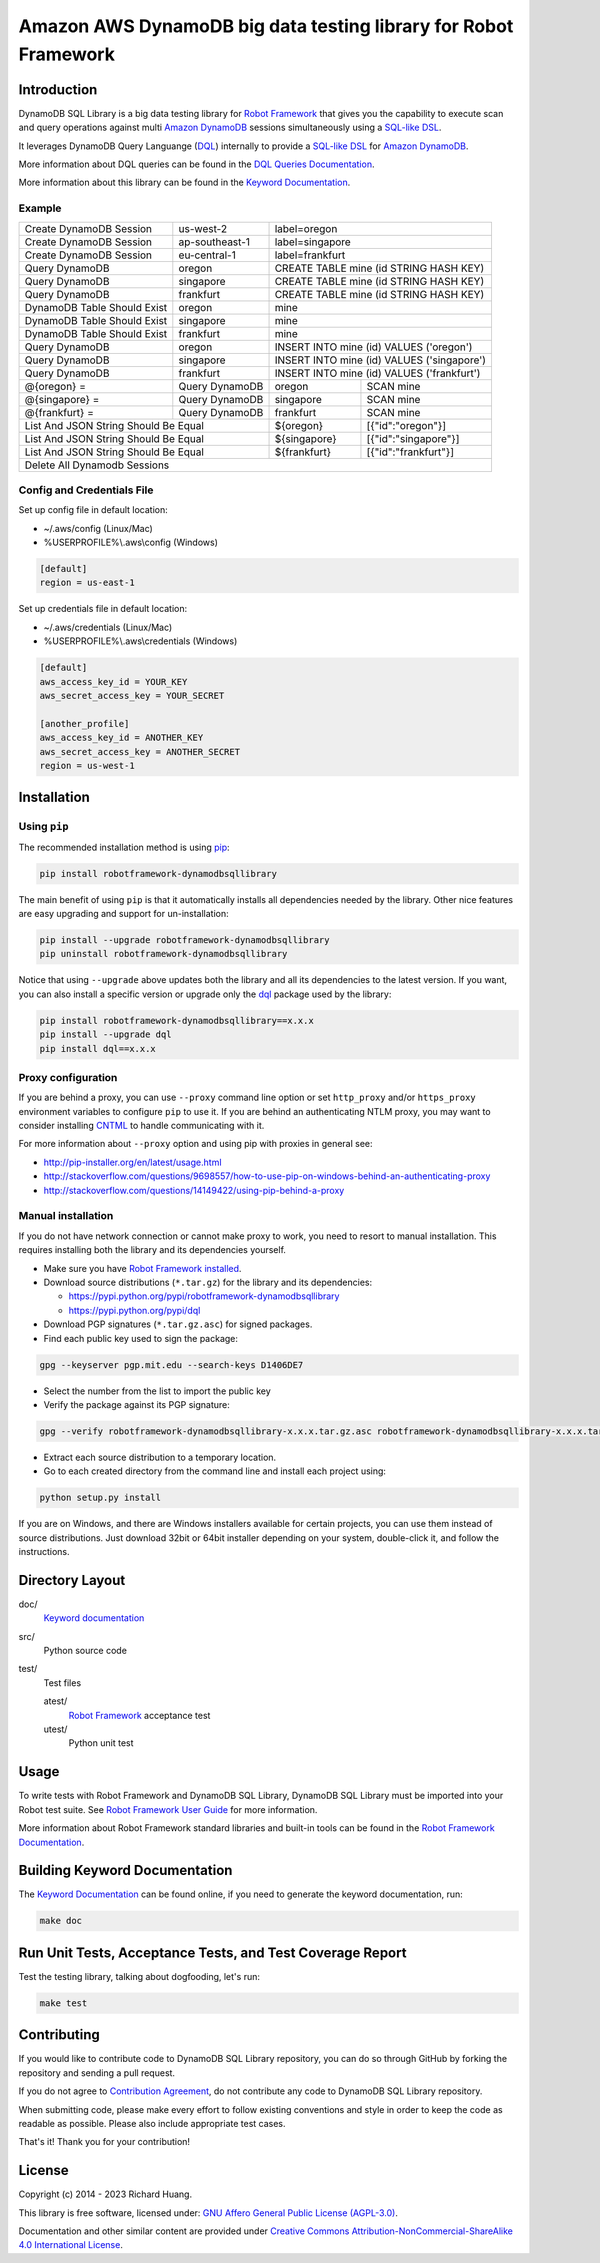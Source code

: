 Amazon AWS DynamoDB big data testing library for Robot Framework
================================================================

|Build| |Coverage| |Docs| |Version| |Status| |Python| |Download| |License|

Introduction
------------

DynamoDB SQL Library is a big data testing library for `Robot Framework`_
that gives you the capability to execute scan and query operations against
multi `Amazon DynamoDB`_ sessions simultaneously using a `SQL-like`_ DSL_.

It leverages DynamoDB Query Languange (DQL_) internally to provide a `SQL-like`_ DSL_
for `Amazon DynamoDB`_.

More information about DQL queries can be found in the `DQL Queries Documentation`_.

More information about this library can be found in the `Keyword Documentation`_.

Example
'''''''

+-----------------------------+----------------+------------------------------------------------------+
| Create DynamoDB Session     | us-west-2      | label=oregon                                         |
+-----------------------------+----------------+------------------------------------------------------+
| Create DynamoDB Session     | ap-southeast-1 | label=singapore                                      |
+-----------------------------+----------------+------------------------------------------------------+
| Create DynamoDB Session     | eu-central-1   | label=frankfurt                                      |
+-----------------------------+----------------+------------------------------------------------------+
| Query DynamoDB              | oregon         | CREATE TABLE mine (id STRING HASH KEY)               |
+-----------------------------+----------------+------------------------------------------------------+
| Query DynamoDB              | singapore      | CREATE TABLE mine (id STRING HASH KEY)               |
+-----------------------------+----------------+------------------------------------------------------+
| Query DynamoDB              | frankfurt      | CREATE TABLE mine (id STRING HASH KEY)               |
+-----------------------------+----------------+------------------------------------------------------+
| DynamoDB Table Should Exist | oregon         | mine                                                 |
+-----------------------------+----------------+------------------------------------------------------+
| DynamoDB Table Should Exist | singapore      | mine                                                 |
+-----------------------------+----------------+------------------------------------------------------+
| DynamoDB Table Should Exist | frankfurt      | mine                                                 |
+-----------------------------+----------------+------------------------------------------------------+
| Query DynamoDB              | oregon         | INSERT INTO mine (id) VALUES ('oregon')              |
+-----------------------------+----------------+------------------------------------------------------+
| Query DynamoDB              | singapore      | INSERT INTO mine (id) VALUES ('singapore')           |
+-----------------------------+----------------+------------------------------------------------------+
| Query DynamoDB              | frankfurt      | INSERT INTO mine (id) VALUES ('frankfurt')           |
+-----------------------------+----------------+----------------+-------------------------------------+
| @{oregon} =                 | Query DynamoDB | oregon         | SCAN mine                           |
+-----------------------------+----------------+----------------+-------------------------------------+
| @{singapore} =              | Query DynamoDB | singapore      | SCAN mine                           |
+-----------------------------+----------------+----------------+-------------------------------------+
| @{frankfurt} =              | Query DynamoDB | frankfurt      | SCAN mine                           |
+-----------------------------+----------------+----------------+-------------------------------------+
| List And JSON String Should Be Equal         | ${oregon}      | [{"id":"oregon"}]                   |
+----------------------------------------------+----------------+-------------------------------------+
| List And JSON String Should Be Equal         | ${singapore}   | [{"id":"singapore"}]                |
+----------------------------------------------+----------------+-------------------------------------+
| List And JSON String Should Be Equal         | ${frankfurt}   | [{"id":"frankfurt"}]                |
+----------------------------------------------+----------------+-------------------------------------+
| Delete All Dynamodb Sessions                                                                        |
+-----------------------------------------------------------------------------------------------------+

Config and Credentials File
'''''''''''''''''''''''''''

Set up config file in default location:

- ~/.aws/config (Linux/Mac)
- %USERPROFILE%\\.aws\\config (Windows)

.. code-block:: ini

    [default]
    region = us-east-1

Set up credentials file in default location:

- ~/.aws/credentials (Linux/Mac)
- %USERPROFILE%\\.aws\\credentials (Windows)

.. code-block:: ini

    [default]
    aws_access_key_id = YOUR_KEY
    aws_secret_access_key = YOUR_SECRET

    [another_profile]
    aws_access_key_id = ANOTHER_KEY
    aws_secret_access_key = ANOTHER_SECRET
    region = us-west-1

Installation
------------

Using ``pip``
'''''''''''''

The recommended installation method is using pip_:

.. code:: bash

    pip install robotframework-dynamodbsqllibrary

The main benefit of using ``pip`` is that it automatically installs all
dependencies needed by the library. Other nice features are easy upgrading
and support for un-installation:

.. code:: bash

    pip install --upgrade robotframework-dynamodbsqllibrary
    pip uninstall robotframework-dynamodbsqllibrary

Notice that using ``--upgrade`` above updates both the library and all
its dependencies to the latest version. If you want, you can also install
a specific version or upgrade only the dql_ package used by the library:

.. code:: bash

    pip install robotframework-dynamodbsqllibrary==x.x.x
    pip install --upgrade dql
    pip install dql==x.x.x

Proxy configuration
'''''''''''''''''''

If you are behind a proxy, you can use ``--proxy`` command line option
or set ``http_proxy`` and/or ``https_proxy`` environment variables to
configure ``pip`` to use it. If you are behind an authenticating NTLM proxy,
you may want to consider installing CNTML_ to handle communicating with it.

For more information about ``--proxy`` option and using pip with proxies
in general see:

- http://pip-installer.org/en/latest/usage.html
- http://stackoverflow.com/questions/9698557/how-to-use-pip-on-windows-behind-an-authenticating-proxy
- http://stackoverflow.com/questions/14149422/using-pip-behind-a-proxy

Manual installation
'''''''''''''''''''

If you do not have network connection or cannot make proxy to work, you need
to resort to manual installation. This requires installing both the library
and its dependencies yourself.

- Make sure you have `Robot Framework installed`_.

- Download source distributions (``*.tar.gz``) for the library and its dependencies:

  - https://pypi.python.org/pypi/robotframework-dynamodbsqllibrary
  - https://pypi.python.org/pypi/dql

- Download PGP signatures (``*.tar.gz.asc``) for signed packages.

- Find each public key used to sign the package:

.. code:: bash

    gpg --keyserver pgp.mit.edu --search-keys D1406DE7

- Select the number from the list to import the public key

- Verify the package against its PGP signature:

.. code:: bash

    gpg --verify robotframework-dynamodbsqllibrary-x.x.x.tar.gz.asc robotframework-dynamodbsqllibrary-x.x.x.tar.gz

- Extract each source distribution to a temporary location.

- Go to each created directory from the command line and install each project using:

.. code:: bash

       python setup.py install

If you are on Windows, and there are Windows installers available for
certain projects, you can use them instead of source distributions.
Just download 32bit or 64bit installer depending on your system,
double-click it, and follow the instructions.

Directory Layout
----------------

doc/
    `Keyword documentation`_

src/
    Python source code

test/
     Test files

     atest/
           `Robot Framework`_ acceptance test

     utest/
           Python unit test

Usage
-----

To write tests with Robot Framework and DynamoDB SQL Library,
DynamoDB SQL Library must be imported into your Robot test suite.
See `Robot Framework User Guide`_ for more information.

More information about Robot Framework standard libraries and built-in tools
can be found in the `Robot Framework Documentation`_.

Building Keyword Documentation
------------------------------

The `Keyword Documentation`_ can be found online, if you need to generate the keyword documentation, run:

.. code:: bash

    make doc

Run Unit Tests, Acceptance Tests, and Test Coverage Report
----------------------------------------------------------

Test the testing library, talking about dogfooding, let's run:

.. code:: bash

    make test

Contributing
------------

If you would like to contribute code to DynamoDB SQL Library repository, you can do so through GitHub by forking the repository and sending a pull request.

If you do not agree to `Contribution Agreement`_, do not contribute any code to DynamoDB SQL Library repository.

When submitting code, please make every effort to follow existing conventions and style in order to keep the code as readable as possible. Please also include appropriate test cases.

That's it! Thank you for your contribution!

License
-------

Copyright (c) 2014 - 2023 Richard Huang.

This library is free software, licensed under: `GNU Affero General Public License (AGPL-3.0)`_.

Documentation and other similar content are provided under `Creative Commons Attribution-NonCommercial-ShareAlike 4.0 International License`_.

.. _Amazon DynamoDB: https://goo.gl/C4yE9H
.. _Contribution Agreement: CONTRIBUTING.md
.. _CNTML: http://goo.gl/ukiwSO
.. _Creative Commons Attribution-NonCommercial-ShareAlike 4.0 International License: http://goo.gl/SNw73V
.. _dql: https://goo.gl/n43Il4
.. _DQL Queries Documentation: https://goo.gl/RRKSeK
.. _DSL: https://goo.gl/P1fhzc
.. _DynamoDB SQL Library CLA: https://goo.gl/forms/ttduh4g7Nt
.. _GNU Affero General Public License (AGPL-3.0): http://goo.gl/LOMJeU
.. _Keyword Documentation: https://goo.gl/xPJK6j
.. _pip: http://goo.gl/jlJCPE
.. _Robot Framework: http://goo.gl/lES6WM
.. _Robot Framework Documentation: http://goo.gl/zy53tf
.. _Robot Framework installed: https://goo.gl/PFbWqM
.. _Robot Framework User Guide: http://goo.gl/Q7dfPB
.. _SQL-like: https://goo.gl/RRKSeK
.. |Build| image:: https://img.shields.io/travis/rickypc/robotframework-dynamodbsqllibrary.svg
    :target: https://goo.gl/vBT1y2
    :alt: Build Status
.. |Coverage| image:: https://img.shields.io/codecov/c/github/rickypc/robotframework-dynamodbsqllibrary.svg
    :target: https://goo.gl/anBeKH
    :alt: Code Coverage
.. |Docs| image:: https://img.shields.io/badge/docs-latest-brightgreen.svg
    :target: https://goo.gl/xPJK6j
    :alt: Keyword Documentation
.. |Version| image:: https://img.shields.io/pypi/v/robotframework-dynamodbsqllibrary.svg
    :target: https://goo.gl/kOsXOU
    :alt: Package Version
.. |Status| image:: https://img.shields.io/pypi/status/robotframework-dynamodbsqllibrary.svg
    :target: https://goo.gl/kOsXOU
    :alt: Development Status
.. |Python| image:: https://img.shields.io/pypi/pyversions/robotframework-dynamodbsqllibrary.svg
    :target: https://goo.gl/sXzgao
    :alt: Python Version
.. |Download| image:: https://img.shields.io/pypi/dm/robotframework-dynamodbsqllibrary.svg
    :target: https://goo.gl/kOsXOU
    :alt: Monthly Download
.. |License| image:: https://img.shields.io/pypi/l/robotframework-dynamodbsqllibrary.svg
    :target: http://goo.gl/LOMJeU
    :alt: License
